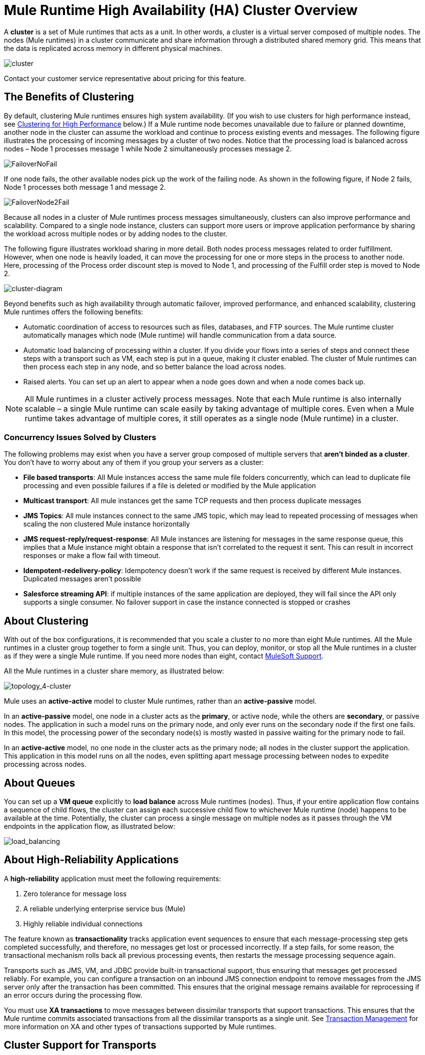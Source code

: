 = Mule Runtime High Availability (HA) Cluster Overview
:keywords: esb, deploy, configuration, cluster, ha, high availability, downtime

A *cluster* is a set of Mule runtimes that acts as a unit. In other words, a cluster is a virtual server composed of multiple nodes. The nodes (Mule runtimes) in a cluster communicate and share information through a distributed shared memory grid. This means that the data is replicated across memory in different physical machines.

image:cluster.png[cluster]

[INFO]
Contact your customer service representative about pricing for this feature.

== The Benefits of Clustering

By default, clustering Mule runtimes ensures high system availability. (If you wish to use clusters for high performance instead, see <<Clustering for High Performance>> below.) If a Mule runtime node becomes unavailable due to failure or planned downtime, another node in the cluster can assume the workload and continue to process existing events and messages. The following figure illustrates the processing of incoming messages by a cluster of two nodes. Notice that the processing load is balanced across nodes – Node 1 processes message 1 while Node 2 simultaneously processes message 2.

image:FailoverNoFail.png[FailoverNoFail]

If one node fails, the other available nodes pick up the work of the failing node. As shown in the following figure, if Node 2 fails, Node 1 processes both message 1 and message 2.

image:FailoverNode2Fail.png[FailoverNode2Fail]

Because all nodes in a cluster of Mule runtimes process messages simultaneously, clusters can also improve performance and scalability. Compared to a single node instance, clusters can support more users or improve application performance by sharing the workload across multiple nodes or by adding nodes to the cluster.

The following figure illustrates workload sharing in more detail. Both nodes process messages related to order fulfillment. However, when one node is heavily loaded, it can move the processing for one or more steps in the process to another node. Here, processing of the Process order discount step is moved to Node 1, and processing of the Fulfill order step is moved to Node 2.

image:cluster-diagram.png[cluster-diagram]

Beyond benefits such as high availability through automatic failover, improved performance, and enhanced scalability, clustering Mule runtimes offers the following benefits:

* Automatic coordination of access to resources such as files, databases, and FTP sources. The Mule runtime cluster automatically manages which node (Mule runtime) will handle communication from a data source.
* Automatic load balancing of processing within a cluster. If you divide your flows into a series of steps and connect these steps with a transport such as VM, each step is put in a queue, making it cluster enabled. The cluster of Mule runtimes can then process each step in any node, and so better balance the load across nodes.
* Raised alerts. You can set up an alert to appear when a node goes down and when a node comes back up.

[NOTE]
All Mule runtimes in a cluster actively process messages. Note that each Mule runtime is also internally scalable – a single Mule runtime can scale easily by taking advantage of multiple cores. Even when a Mule runtime takes advantage of multiple cores, it still operates as a single node (Mule runtime) in a cluster.

=== Concurrency Issues Solved by Clusters

The following problems may exist when you have a server group composed of multiple servers that *aren't binded as a cluster*. You don't have to worry about any of them if you group your servers as a cluster:

* *File based transports*: All Mule instances access the same mule file folders concurrently, which can lead to duplicate file processing and even possible failures if a file is deleted or modified by the Mule application

* *Multicast transport*: All mule instances get the same TCP requests and then process duplicate messages

* *JMS Topics*: All mule instances connect to the same JMS topic, which may lead to repeated processing of messages when scaling the non clustered Mule instance horizontally

* *JMS request-reply/request-response*: All Mule instances are listening for messages in the same response queue, this implies that a Mule instance might obtain a response that isn't correlated to the request it sent. This can result in incorrect responses or make a flow fail with timeout.

* *Idempotent-redelivery-policy*: Idempotency doesn’t work if the same request is received by different Mule instances. Duplicated messages aren’t possible

* *Salesforce streaming API*: if multiple instances of the same application are deployed, they will fail since the API only supports a single consumer. No failover support in case the instance connected is stopped or crashes



== About Clustering

With out of the box configurations, it is recommended that you scale a cluster to no more than eight Mule runtimes. All the Mule runtimes in a cluster group together to form a single unit. Thus, you can deploy, monitor, or stop all the Mule runtimes in a cluster as if they were a single Mule runtime. If you need more nodes than eight, contact link:https://www.mulesoft.com/support-and-services/mule-esb-support-license-subscription[MuleSoft Support].

All the Mule runtimes in a cluster share memory, as illustrated below:

image:topology_4-cluster.png[topology_4-cluster]

Mule uses an *active-active* model to cluster Mule runtimes, rather than an *active-passive* model.

In an *active-passive* model, one node in a cluster acts as the *primary*, or active node, while the others are *secondary*, or passive nodes. The application in such a model runs on the primary node, and only ever runs on the secondary node if the first one fails. In this model, the processing power of the secondary node(s) is mostly wasted in passive waiting for the primary node to fail.

In an *active-active* model, no one node in the cluster acts as the primary node; all nodes in the cluster support the application. This application in this model runs on all the nodes, even splitting apart message processing between nodes to expedite processing across nodes.

== About Queues

You can set up a *VM queue* explicitly to *load balance* across Mule runtimes (nodes). Thus, if your entire application flow contains a sequence of child flows, the cluster can assign each successive child flow to whichever Mule runtime (node) happens to be available at the time. Potentially, the cluster can process a single message on multiple nodes as it passes through the VM endpoints in the application flow, as illustrated below:

image:load_balancing.png[load_balancing]

== About High-Reliability Applications

A *high-reliability* application must meet the following requirements:

. Zero tolerance for message loss
. A reliable underlying enterprise service bus (Mule)
. Highly reliable individual connections

The feature known as *transactionality* tracks application event sequences to ensure that each message-processing step gets completed successfully, and therefore, no messages get lost or processed incorrectly. If a step fails, for some reason, the transactional mechanism rolls back all previous processing events, then restarts the message processing sequence again.

Transports such as JMS, VM, and JDBC provide built-in transactional support, thus ensuring that messages get processed reliably. For example, you can configure a transaction on an inbound JMS connection endpoint to remove messages from the JMS server only after the transaction has been committed. This ensures that the original message remains available for reprocessing if an error occurs during the processing flow.

You must use *XA transactions* to move messages between dissimilar transports that support transactions. This ensures that the Mule runtime commits associated transactions from all the dissimilar transports as a single unit. See link:transaction-management[Transaction Management] for more information on XA and other types of transactions supported by Mule runtimes.

== Cluster Support for Transports

All Mule transports are supported within a cluster. Because of differences in the way different transports access inbound traffic, the details of this support vary. In general, outbound traffic acts the same way inside and outside a cluster – the differences are highlighted below.

Mule runtimes support three basic types of transports:

* Socket-based transports read input sent to network sockets that Mule owns. Examples include TCP, UDP, and HTTP[S].
* listener-based transports read data using a protocol that fully supports concurrent multiple accessors. Examples include JMS and VM.
* resource-based transports read data from a resource that allows multiple concurrent accessors, but does not natively coordinate their use of the resource. For instance, suppose multiple programs are processing files in the same shared directory by reading, processing, and then deleting the files. These programs must use an explicit, application-level locking strategy to prevent the same file from being processed more than once. Examples of resource-based transports include File, FTP, SFTP, E-mail, and JDBC.

All three basic types of transports are supported in clusters in different ways, as described below.

* Socket-based
** Since each clustered Mule runtime runs on a different network node, each instance receives only the socket-based traffic sent to its node. Incoming socket-based traffic should be <<Clustering and Load Balancing>> to distribute it among the clustered instances.
** Output to socket-based transports is written to a specific host/port combination. If the host/port combination is an external host, no special considerations apply. If it is a port on the local host, consider using that port on the load balancer instead to better distribute traffic among the cluster.
* Listener-based
** Listener-based transports fully support multiple readers and writers. No special considerations apply either to input or to output.
** Note that, in a cluster, VM transport queues are a shared, cluster-wide resource. The cluster will automatically synchronize access to the VM transport queues. Because of this, a message written to a VM queue can be processed by any cluster node. This makes VM ideal for sharing work among cluster nodes.
* Resource-based
** Mule HA Clustering automatically coordinates access to each resource, ensuring that only one clustered instance accesses each resource at a time. Because of this, it is generally a good idea to immediately write messages read from a resource-based transport to VM queues. This allows the other cluster nodes to take part in processing the messages.
** There are no special considerations in writing to resource-based clustered transports:
*** When writing to file-based transports (File, FTP, SFTP), Mule will generate unique file names.
*** When writing to JDBC, Mule can generate unique keys.
*** Writing e-mail is effectively listener-based rather than resource-based.

== Clustering and Reliable Applications

High-reliability applications (ones that have zero tolerance for message loss) not only require the underlying Mule to be reliable, but that reliability needs to extend to individual connections. link:reliability-patterns[Reliability Patterns] give you the tools to build fully reliable applications in your clusters.

Current Mule documentation provides link:reliability-patterns[code examples] that show how you can implement a reliability pattern for a number of different non-transactional transports, including HTTP, FTP, File, and IMAP. If your application uses a non-transactional transport, follow the reliability pattern. These patterns ensure that a message is accepted and successfully processed or that it generates an "unsuccessful" response allowing the client to retry.

If your application uses transactional transports, such as JMS, VM, and JDBC, use transactions. Mule's built-in support for transactional transports enables reliable messaging for applications that use these transports.

These actions can also apply to non-clustered applications.

== Clustering and Networking

To ensure reliable connectivity between cluster nodes, all nodes of a cluster should be located on the same LAN. Implementing a cluster with nodes across geographically separated locations, such as different datacenters connected through a VPN, is possible but not recommended and not supported.

Linking cluster nodes through a WAN network introduces many possible points of failure such as external routers and firewalls, which can prevent proper synchronization between cluster nodes. This not only affects performance but requires you to plan for possible side effects in your application. For example, when two cluster nodes reconnect after being cut off by a failed network link, the ensuing synchronization process can cause messages to be processed twice, creating duplicates that must be handled in your application logic.

Ensuring that all cluster nodes reside on the same LAN is the best practice to lower the possibility of network interruptions and unintended consequences such as duplicated messages.

== Clustering and Load Balancing

When Mule clusters are used to serve TCP requests (where TCP includes SSL/TLS, UDP, Multicast, HTTP, and HTTPS), some load balancing is needed to distribute the requests among the clustered instances. There are various software load balancers available, two of them are:

* Nginx, an open-source HTTP server and reverse proxy. You can use nginx's link:http://wiki.nginx.org/HttpUpstreamModule[HttpUpstreamModule] for HTTP(S) load balancing. You can find further information in the Linode Library entry link:http://library.linode.com/web-servers/nginx/configuration/front-end-proxy-and-software-load-balancing[Use Nginx for Proxy Services and Software Load Balancing].
* The Apache web server, which can also be used as an HTTP(S) load balancer.

There are also many hardware load balancers that can route both TCP and HTTP(S) traffic.

== Clustering for High Performance

[NOTE]
Note that high performance is implemented differently on link:/runtime-manager[CloudHub] and link:/runtime-manager/deploying-to-pcf[Pivotal Cloud Foundry], so this section applies only for link:/runtime-manager/deploying-to-your-own-servers[on-premises deployments].

If high performance is your primary goal (rather than reliability), you can configure a Mule cluster or an individual application for maximum performance using a *performance profile*. By implementing the performance profile for specific applications within a cluster, you can maximize the scalability of your deployments while deploying applications with different performance and reliability requirements in the same cluster. By implementing the performance profile at the container level, you apply it to all applications within that container. Application-level configuration overrides container-level configuration.

Setting the performance profile has two effects:

* It disables distributed queues, using local queues instead to prevent data serialization/deserialization and distribution in the shared data grid.
* It implements the object store without backups, to avoid replication.

To configure the performance profile at the _container_ level, add to *`mule-cluster.properties`* or to the system properties from the command line or wrapper.conf:

`mule.cluster.storeprofile=performance`

To configure the performance profile at the _individual application_ level, add the profile inside a configuration wrapper, as shown below.

*Performance Store Profile*

[source, xml, linenums]
----
<mule>
   <configuration>
      <cluster:cluster-config>
         <cluster:performance-store-profile/>
      </cluster:cluster-config>
   </configuration>
</mule>
----

Remember that application-level configuration overrides container-level configuration. If you would like to configure the container for high performance but make one ore more individual applications within that container prioritize reliability, include the following code in those applications:

*Reliable Store Profile*

[source, xml, linenums]
----
<mule>
    <configuration>
        <cluster:cluster-config>
            <cluster:reliable-store-profile/>
        </cluster:cluster-config>
    </configuration>
</mule>
----

[WARNING]
In cases of high load with endpoints that do not support load balancing, applying the performance profile may degrade performance. If you are using a File-based transport with an asynchronous processing strategy, JMS topics, multicasting, or HTTP connectors without a load balancer, the high volume of messages entering a single node can cause bottlenecks, and thus it can be better for performance to turn off the performance profile for these applications.

//TODO: UPDATE /mule-user-guide/v/3.9/evaluating-mule-high-availability-clusters-demo/creating-and-managing-a-cluster-manually?
You can also choose to define a minimum number of machines required in a cluster for it to remain in an operational state. This grants you a consistency improvement. Find more information in our link:/mule-user-guide/v/3.9/evaluating-mule-high-availability-clusters-demo/creating-and-managing-a-cluster-manually#quorum-management[quorum management section].


== HA Cluster Demo

//TODO: UPDATE /mule-user-guide/v/3.9/evaluating-mule-high-availability-clusters-demo?
To evaluate Mule's HA clustering capabilities first-hand, continue on to the link:/mule-user-guide/v/3.9/evaluating-mule-high-availability-clusters-demo[Mule HA Demo]. Designed to help new users evaluate the capabilities of Mule High Availability Clusters, the Mule HA Demo Bundle teaches you how to use the Mule Management Console to create a cluster of Mule runtimes, then deploy an application to run on the cluster. Further, this demo simulates two processing scenarios that illustrate the cluster’s ability to automatically balance normal processing load, and its ability to reliably remain active in a failover situation.

== Best Practices

There are a number of recommended practices related to clustering. These include:

* As much as possible, organize your application into a series of steps where each step moves the message from one transactional store to another.
+
//TODO: UPDATE /mule-user-guide/v/3.9/reliability-patterns?
+
* If your application processes messages from a non-transactional transport, use a link:/mule-user-guide/v/3.9/reliability-patterns[reliability pattern] to move them to a transactional store such as a VM or JMS store.
* Use transactions to process messages from a transactional transport. This ensures that if an error is encountered, the message reprocesses.
* Use distributed stores such as those used with the VM or JMS transport – these stores are available to an entire cluster. This is preferable to the non-distributed stores used with transports such as File, FTP, and JDBC – these stores are read by a single node at a time.
* Use the VM transport to get optimal performance. Use the JMS transport for applications where data needs to be saved after the entire cluster exits.
* Create the number of nodes within a cluster that best meets your needs.
* Implement reliability patterns to create high reliability applications.

== Prerequisites and Limitations

* With out of box configurations it is recommended that you scale a cluster to no more than eight Mule nodes.
// COMBAK: Comenting this out per JIRA SE-6162.
// If you need more nodes than eight, contact link:https://www.mulesoft.com/support-and-services/mule-esb-support-license-subscription[MuleSoft Support].
* You must have at least two Mule runtimes in a cluster, each of which should run on different physical (or virtual) machines.
* To maintain synchronization between the nodes in the cluster, Mule HA requires a reliable network connection between servers.
* You must keep the following ports open in order to set up a Mule cluster: port 5701 and port 54327.
* Because new cluster member discovery is performed using multicast, you need to enable the multicast IP: 224.2.2.3
* To serve TCP requests, some load balancing across a Mule cluster is needed. See <<Clustering and Load Balancing>> for more information about third-party load balancers that you can use. You can also load balance the processing within a cluster by separating your flows into a series of steps and connecting each step with a transport such as VM. This cluster enables each step, allowing Mule to better balance the load across nodes.
* If your link:endpoint-configuration-reference[custom message source] does not use a message receiver to define node polling. Then you must configure your message source to implement a `ClusterizableMessageSource` interface. `ClusterizableMessageSource` dictates that only one application node inside a cluster contains the active (that is, started) instance of the message source; this is the ACTIVE node. If the active node falters, the `ClusterizableMessageSource` selects a new active node, then starts the message source in that node.

== See Also

* link:installing-an-enterprise-license[Install an Enterprise License] to start managing clusters in production.
* For instructions on how to create and manage a cluster, see link:/runtime-manager/managing-servers#create-a-cluster[Managing Servers].
